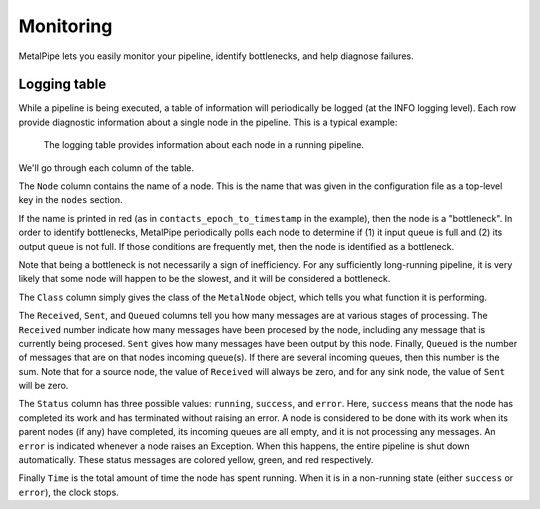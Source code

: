 ==========
Monitoring
==========

MetalPipe lets you easily monitor your pipeline, identify bottlenecks, and
help diagnose failures.

Logging table
-------------

While a pipeline is being executed, a table of information will periodically
be logged (at the INFO logging level). Each row provide diagnostic information
about a single node in the pipeline. This is a typical example:

.. figure:: logging_table.png
  :width: 600
  :alt: Sample logging table

  The logging table provides information about each node in a running pipeline.

We'll go through each column of the table.

The ``Node`` column contains the name of a node. This is the name that was
given in the configuration file as a top-level key in the ``nodes`` section.

If the name is printed in red (as in ``contacts_epoch_to_timestamp`` in the
example), then the node is a "bottleneck". In order to identify bottlenecks,
MetalPipe periodically polls each node to determine if (1) it input queue is
full and (2) its output queue is not full. If those conditions are frequently
met, then the node is identified as a bottleneck.

Note that being a bottleneck is not necessarily a sign of inefficiency. For
any sufficiently long-running pipeline, it is very likely that some node will
happen to be the slowest, and it will be considered a bottleneck.

The ``Class`` column simply gives the class of the ``MetalNode`` object, which
tells you what function it is performing.

The ``Received``, ``Sent``, and ``Queued`` columns tell you how many messages
are at various stages of processing. The ``Received`` number indicate how
many messages have been procesed by the node, including any message that is
currently being procesed. ``Sent`` gives how many messages have been output
by this node. Finally, ``Queued`` is the number of messages that are on that
nodes incoming queue(s). If there are several incoming queues, then this number
is the sum. Note that for a source node, the value of ``Received`` will always
be zero, and for any sink node, the value of ``Sent`` will be zero.

The ``Status`` column has three possible values: ``running``, ``success``, 
and ``error``. Here, ``success`` means that the node has completed its work
and has terminated without raising an error. A node is considered to be 
done with its work when its parent nodes (if any) have completed, its incoming
queues are all empty, and it is not processing any messages. An ``error`` is
indicated whenever a node raises an Exception. When this happens, the entire
pipeline is shut down automatically. These status messages are colored yellow,
green, and red respectively.

Finally ``Time`` is the total amount of time the node has spent running. When
it is in a non-running state (either ``success`` or ``error``), the clock stops.


